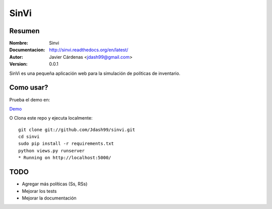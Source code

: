 =========
SinVi
=========

Resumen
========

:Nombre: Sinvi
:Documentacion: http://sinvi.readthedocs.org/en/latest/
:Autor: Javier Cárdenas <jdash99@gmail.com>
:Version: 0.0.1

SinVi es una pequeña aplicación web para la simulación de políticas de inventario.

.. image:: http://imgur.com/aC199gO.gif

Como usar?
==========

Prueba el demo en:

`Demo <https://nsinvi.herokuapp.com/>`_

O Clona este repo y ejecuta localmente:
::
	git clone git://github.com/Jdash99/sinvi.git
	cd sinvi
	sudo pip install -r requirements.txt
	python views.py runserver
	* Running on http://localhost:5000/

TODO
=====

- Agregar más políticas (Ss, RSs)
- Mejorar los tests
- Mejorar la documentación
